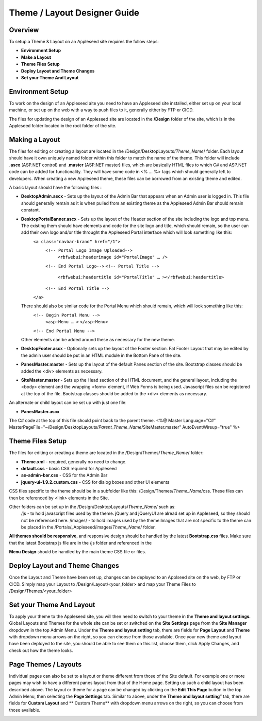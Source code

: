 
=============================
Theme / Layout Designer Guide
=============================

Overview 
--------
To setup a Theme & Layout on an Appleseed site requires the follow steps:

- **Environment Setup**
- **Make a Layout**
- **Theme Files Setup**
- **Deploy Layout and Theme Changes**
- **Set your Theme And Layout**

Environment Setup
---------------
To work on the design of an Appleseed aite you need to have an Appleseed site installed, either set up on your local machine, or set up on the web with a way to push files to it, generally either by FTP or CICD. 

The files for updating the design of an Appleseed site are located in the **/Design** folder of the site, which is in the Appleseed folder located in the root folder of the site. 

Making a Layout
---------------
The files for editing or creating a layout are located in the /Design/DesktopLayouts/*Theme_Name*/ folder.
Each layout should have it own uniquely named folder within this folder to match the name of the theme. 
This folder will include **.ascx** (ASP.NET control) and **.master** (ASP.NET master) files, which are basically HTML files to which C# and ASP.NET code can be added for functionality. They will have some code in <% … %> tags which should generally left to developers. When creating a new Appleseed theme, these files can be borrowed from an existing theme and edited. 

A basic layout should have the following files :

- **DesktopAdmin.ascx** - Sets up the layout of the Admin Bar that appears when an Admin user is logged in. This file should generally remain as it is when pulled from an existing theme as the Appleseed Admin Bar should remain constant.
- **DesktopPortalBanner.ascx** - Sets up the layout of the Header section of the site including the logo and top menu. The existing them should have elements and code for the site logo and title, which should remain, so the user can add their own logo and/or title throught the Appleseed Portal interface which will look something like this: 
    ``<a class="navbar-brand" href="/1">``
      ``<!-- Portal Logo Image Uploaded-->``
        ``<rbfwebui:headerimage id="PortalImage" … />``
      ``<!-- End Portal Logo-->``
      ``<!-- Portal Title -->``
        ``<rbfwebui:headertitle id="PortalTitle" … ></rbfwebui:headertitle>``
      ``<!-- End Portal Title -->``
    ``</a>``
  There should also be similar code for the Portal Menu which should remain, which will look something like this:
    ``<!-- Begin Portal Menu -->``
      ``<asp:Menu … >``
      ``</asp:Menu>``
    ``<!-- End Portal Menu -->``
  Other elements can be added around these as necessary for the new theme. 
- **DesktopFooter.ascx** - Optionally sets up the layout of the Footer section. Fat Footer Layout that may be edited by the admin user should be put in an HTML module in the Bottom Pane of the site.
- **PanesMaster.master** - Sets up the layout of the default Panes section of the site. Bootstrap classes should be added the <div> elements as necessary.
- **SiteMaster.master** - Sets up the Head section of the HTML document, and the general layout, including the <body> element and the wrapping <form> element, if Web Forms is being used. Javascript files can be registered at the top of the file. Bootstrap classes should be added to the <div> elements as necessary.

An alternate or child layout can be set up with just one file:

- **PanesMaster.ascx** 

The C# code at the top of this file should point back to the parent theme.
<%@ Master Language="C#" MasterPageFile="~/Design/DesktopLayouts/*Parent_Theme_Name*/SiteMaster.master" 
AutoEventWireup="true" %>


Theme Files Setup
--------------
The files for editing or creating a theme are located in the /Design/Themes/*Theme_Name*/ folder:

- **Theme.xml** - required, generally no need to change. 
- **default.css** - basic CSS required for Appleseed
- **as-admin-bar.css** - CSS for the Admin Bar
- **jquery-ui-1.9.2.custom.css** - CSS for dialog boxes and other UI elements

CSS files specific to the theme should be in a subfolder like this: /Design/Themes/*Theme_Name*/css. These files can then be referenced by <link> elements in the Site.

Other folders can be set up in the /Design/DesktopLayouts/*Theme_Name*/ such as:
	/js - to hold javascript files used by the theme. jQuery and jQueryUI are alread set up in Appleseed, so they should not be referenced here. 
	/images/ - to hold images used by the theme.Images that are not specific to the theme can be placed in the /Portals/_Appleseed/images/*Theme_Name*/ folder.

**All themes should be responsive**, and responsive design should be handled by the latest **Bootstrap.css** files. 
Make sure that the latest Bootstrap js file are in the /js folder and referenced in the 

**Menu Design** should be handled by the main theme CSS file or files. 

Deploy Layout and Theme Changes  
-----------------------
Once the Layout and Theme have been set up, changes can be deployed to an Applseed site on the web, by FTP or CICD. 
Simply map your Layout to /Design/Layout/<your_folder>  and map your Theme Files to /Design/Themes/<your_folder>

Set your Theme And Layout
-----------------------
To apply your theme to the Appleseed site, you will then need to switch to your theme in the **Theme and layout settings**.
Global Layouts and Themes for the whole site can be set or switched on the **Site Settings** page from the **Site Manager** dropdown in the top Admin Menu. Under the **Theme and layout setting** tab, there are fields for **Page Layout** and **Theme** with dropdown menu arrows on the right, so you can choose from those available. Once your new theme and layout have been deployed to the site, you should be able to see them on this list,  choose them, click Apply Changes, and check out how the theme looks. 

.. image:: ../images/site-settings-screenshot.png

Page Themes / Layouts
---------------------
Individual pages can also be set to a layout or theme different from those of the Site default. 
For example one or more pages may wish to have a different panes layout from that of the Home page. Setting up such a child layout has been described above. The layout or theme for a page can be changed by clicking on the **Edit This Page** button in the top Admin Menu, then selecting the **Page Settings** tab. Similar to above, under the **Theme and layout setting**” tab, there are fields for **Custom Layout** and ** Custom Theme** with dropdown menu arrows on the right, so you can choose from those available. 

.. image:: ../images/edit-page-screenshot.png







